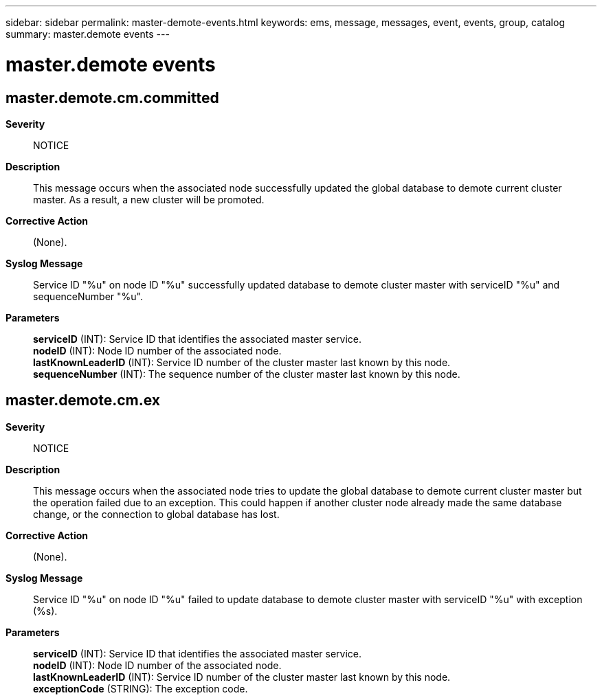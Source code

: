---
sidebar: sidebar
permalink: master-demote-events.html
keywords: ems, message, messages, event, events, group, catalog
summary: master.demote events
---

= master.demote events
:toc: macro
:toclevels: 1
:hardbreaks:
:nofooter:
:icons: font
:linkattrs:
:imagesdir: ./media/

== master.demote.cm.committed
*Severity*::
NOTICE
*Description*::
This message occurs when the associated node successfully updated the global database to demote current cluster master. As a result, a new cluster will be promoted.
*Corrective Action*::
(None).
*Syslog Message*::
Service ID "%u" on node ID "%u" successfully updated database to demote cluster master with serviceID "%u" and sequenceNumber "%u".
*Parameters*::
*serviceID* (INT): Service ID that identifies the associated master service.
*nodeID* (INT): Node ID number of the associated node.
*lastKnownLeaderID* (INT): Service ID number of the cluster master last known by this node.
*sequenceNumber* (INT): The sequence number of the cluster master last known by this node.

== master.demote.cm.ex
*Severity*::
NOTICE
*Description*::
This message occurs when the associated node tries to update the global database to demote current cluster master but the operation failed due to an exception. This could happen if another cluster node already made the same database change, or the connection to global database has lost.
*Corrective Action*::
(None).
*Syslog Message*::
Service ID "%u" on node ID "%u" failed to update database to demote cluster master with serviceID "%u" with exception (%s).
*Parameters*::
*serviceID* (INT): Service ID that identifies the associated master service.
*nodeID* (INT): Node ID number of the associated node.
*lastKnownLeaderID* (INT): Service ID number of the cluster master last known by this node.
*exceptionCode* (STRING): The exception code.
